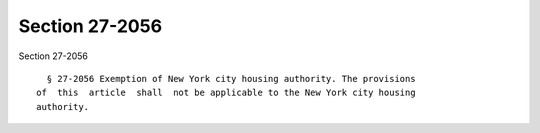 Section 27-2056
===============

Section 27-2056 ::    
        
     
        § 27-2056 Exemption of New York city housing authority. The provisions
      of  this  article  shall  not be applicable to the New York city housing
      authority.
    
    
    
    
    
    
    